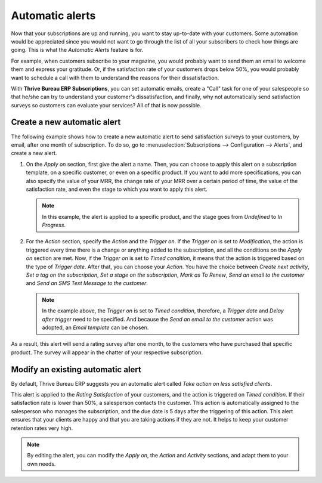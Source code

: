 ================
Automatic alerts
================

Now that your subscriptions are up and running, you want to stay up-to-date with your customers.
Some automation would be appreciated since you would not want to go through the list of all your
subscribers to check how things are going. This is what the *Automatic Alerts* feature is for.

For example, when customers subscribe to your magazine, you would probably want to send them an
email to welcome them and express your gratitude. Or, if the satisfaction rate of your customers
drops below 50%, you would probably want to schedule a call with them to understand the reasons for
their dissatisfaction.

With **Thrive Bureau ERP Subscriptions**, you can set automatic emails, create a "Call" task for one
of your salespeople so that he/she can try to understand your customer's dissatisfaction, and
finally, why not automatically send satisfaction surveys so customers can evaluate your services?
All of that is now possible.

Create a new automatic alert
============================

The following example shows how to create a new automatic alert to send satisfaction surveys to your
customers, by email, after one month of subscription. To do so, go to :menuselection:`Subscriptions
--> Configuration --> Alerts`, and create a new alert.

.. image:: automatic_alerts/create-a-new-automatic-alert.png
  :align: center
  :alt: New automatic alert in Thrive Bureau ERP Subscriptions

1. On the *Apply on* section, first give the alert a name. Then, you can choose to apply this alert
   on a subscription template, on a specific customer, or even on a specific product. If you want
   to add more specifications, you can also specify the value of your MRR, the change rate of your
   MRR over a certain period of time, the value of the satisfaction rate, and even the stage to
   which you want to apply this alert.

   .. note::
      In this example, the alert is applied to a specific product, and the stage goes from
      *Undefined* to *In Progress*.

2. For the *Action* section, specify the *Action* and the *Trigger on*. If the *Trigger on* is set
   to *Modification*, the action is triggered every time there is a change or anything added to the
   subscription, and all the conditions on the *Apply on* section are met. Now, if the *Trigger on*
   is set to *Timed condition*, it means that the action is triggered based on the type of
   *Trigger date*. After that, you can choose your *Action*. You have the choice between
   *Create next activity*, *Set a tag on the subscription*, *Set a stage on the subscription*,
   *Mark as To Renew*, *Send an email to the customer* and *Send an SMS Text Message to the
   customer*.

   .. note::
      In the example above, the *Trigger on* is set to *Timed condition*, therefore, a
      *Trigger date* and *Delay after trigger* need to be specified. And because the *Send an email
      to the customer* action was adopted, an *Email template* can be chosen.

As a result, this alert will send a rating survey after one month, to the customers who have
purchased that specific product. The survey will appear in the chatter of your respective
subscription.

.. image:: automatic_alerts/rating-satisfaction-survey.png
  :align: center
  :alt: Satisfaction survey in Thrive Bureau ERP Subscriptions

Modify an existing automatic alert
==================================

By default, Thrive Bureau ERP suggests you an automatic alert called *Take action on less satisfied clients*.

.. image:: automatic_alerts/modify-an-existing-automatic-alert.png
  :align: center
  :alt: Modify an existing automatic alert in Thrive Bureau ERP Subscriptions

This alert is applied to the *Rating Satisfaction* of your customers, and the action is triggered
on *Timed condition*. If their satisfaction rate is lower than 50%, a salesperson contacts the
customer. This action is automatically assigned to the salesperson who manages the subscription,
and the due date is 5 days after the triggering of this action. This alert ensures that your
clients are happy and that you are taking actions if they are not. It helps to keep your customer
retention rates very high.

.. note::
   By editing the alert, you can modify the *Apply on*, the *Action* and *Activity* sections, and
   adapt them to your own needs.

.. seealso::
   - :doc:`../subscriptions`
   - :doc:`plans`
   - :doc:`products`
